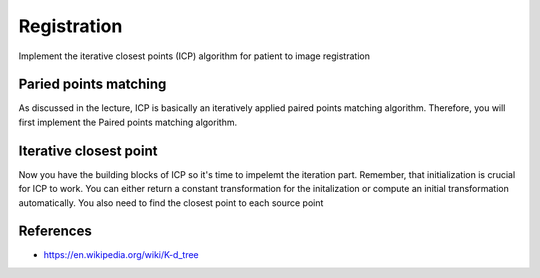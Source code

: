Registration
============

.. image:: img/icp_animation.gif

Implement the iterative closest points (ICP) algorithm for patient to image
registration

Paried points matching
----------------------
As discussed in the lecture, ICP is basically an iteratively applied paired points matching algorithm. Therefore, you
will first implement the Paired points matching algorithm.

.. code-block:: python
    :linenos:

    def paired_points_matching(source, target):
    """

    :param source:
    :param target:
    :return:
        T: 4x4 transformation matrix mapping source onto target
        R: 3x3 rotation matrix part of T
        t: 1x3 translation vector part of T
    """

Iterative closest point
-----------------------
Now you have the building blocks of ICP so it's time to impelemt the iteration part. Remember, that initialization is
crucial for ICP to work. You can either return a constant transformation for the initalization or compute an initial
transformation automatically. You also need to find the closest point to each source point

.. code-block:: python
    :linenos:

    def get_initial_pose(template_points, target_points):
        """

        """

    def find_nearest_neighbor(src, dst):

    def icp(source_points, target_points):
        """ Flood fill
        Keyword arguments:
        source_points --  ...
        target_points -- ...
        returns -- T...
        """
        # your code goes here


References
----------
* https://en.wikipedia.org/wiki/K-d_tree